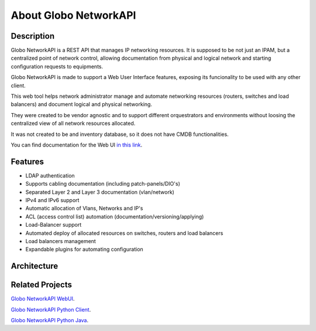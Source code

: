 About Globo NetworkAPI 
######################


Description
***********


Globo NetworkAPI is a REST API that manages IP networking resources. It is supposed to be not just an IPAM, but a centralized point of network control, allowing documentation from physical and logical network and starting configuration requests to equipments.

Globo NetworkAPI is made to support a Web User Interface features, exposing its funcionality to be used with any other client.

This web tool helps network administrator manage and automate networking resources (routers, switches and load balancers) and document logical and physical networking.

They were created to be vendor agnostic and to support different orquestrators and environments without loosing the centralized view of all network resources allocated.

It was not created to be and inventory database, so it does not have CMDB functionalities.

You can find documentation for the Web UI `in this link <http://globonetworkapi-webui.readthedocs.org>`_.

Features
********

* LDAP authentication
* Supports cabling documentation (including patch-panels/DIO's)
* Separated Layer 2 and Layer 3 documentation (vlan/network)
* IPv4 and IPv6 support
* Automatic allocation of Vlans, Networks and IP's
* ACL (access control list) automation (documentation/versioning/applying)
* Load-Balancer support
* Automated deploy of allocated resources on switches, routers and load balancers
* Load balancers management
* Expandable plugins for automating configuration


Architecture
************

.. _architecture-img_ref:

.. image:: diagrams/architecture.png


Related Projects
****************

`Globo NetworkAPI WebUI <https://github.com/globocom/GloboNetworkAPI-WebUI>`_.

`Globo NetworkAPI Python Client <https://github.com/globocom/GloboNetworkAPI-client-python>`_.

`Globo NetworkAPI Python Java <https://github.com/globocom/GloboNetworkAPI-client-java>`_.


